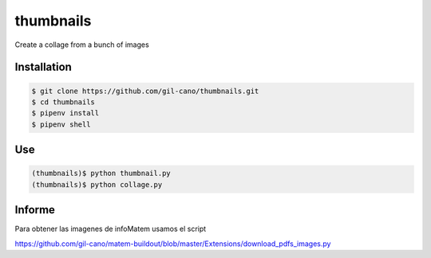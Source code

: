 thumbnails
==========

Create a collage from a bunch of images

Installation
------------

.. code:: bash

    $ git clone https://github.com/gil-cano/thumbnails.git
    $ cd thumbnails
    $ pipenv install
    $ pipenv shell

Use
---

.. code:: bash

    (thumbnails)$ python thumbnail.py
    (thumbnails)$ python collage.py


Informe
-------

Para obtener las imagenes de infoMatem usamos el script

https://github.com/gil-cano/matem-buildout/blob/master/Extensions/download_pdfs_images.py

